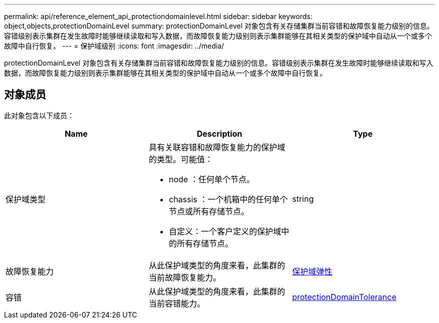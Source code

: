 ---
permalink: api/reference_element_api_protectiondomainlevel.html 
sidebar: sidebar 
keywords: object,objects,protectionDomainLevel 
summary: protectionDomainLevel 对象包含有关存储集群当前容错和故障恢复能力级别的信息。容错级别表示集群在发生故障时能够继续读取和写入数据，而故障恢复能力级别则表示集群能够在其相关类型的保护域中自动从一个或多个故障中自行恢复。 
---
= 保护域级别
:icons: font
:imagesdir: ../media/


[role="lead"]
protectionDomainLevel 对象包含有关存储集群当前容错和故障恢复能力级别的信息。容错级别表示集群在发生故障时能够继续读取和写入数据，而故障恢复能力级别则表示集群能够在其相关类型的保护域中自动从一个或多个故障中自行恢复。



== 对象成员

此对象包含以下成员：

|===
| Name | Description | Type 


 a| 
保护域类型
 a| 
具有关联容错和故障恢复能力的保护域的类型。可能值：

* node ：任何单个节点。
* chassis ：一个机箱中的任何单个节点或所有存储节点。
* 自定义：一个客户定义的保护域中的所有存储节点。

 a| 
string



 a| 
故障恢复能力
 a| 
从此保护域类型的角度来看，此集群的当前故障恢复能力。
 a| 
xref:reference_element_api_protectiondomainresiliency.adoc[保护域弹性]



 a| 
容错
 a| 
从此保护域类型的角度来看，此集群的当前容错能力。
 a| 
xref:reference_element_api_protectiondomaintolerance.adoc[protectionDomainTolerance]

|===